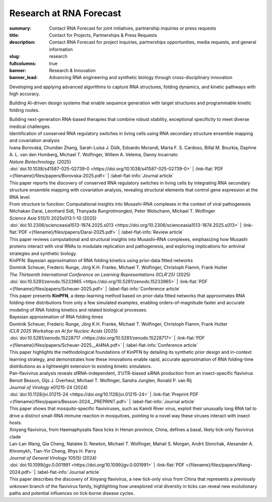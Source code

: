 Research at RNA Forecast
########################
:summary: Contact RNA Forecast for joint initiatives, partnership inquiries or press requests
:title: Contact for Projects, Partnerships & Press Requests
:description: Contact RNA Forecast for project inquiries, partnerships opportunities, media requests, and general information
:slug: research
:fullcolumns: true
:banner: Research & Innovation
:banner_lead: Advancing RNA engineering and synthetic biology through cross-disciplinary innovation

.. role:: link-flat-strong(link)
  :class: m-flat m-text m-strong

.. role:: link-flat(link)
  :class: m-flat m-text

.. role:: ul
  :class: m-text m-ul

.. role:: doi(link)
  :class: doi

.. role:: title
  :class: r-pub-title

.. container:: m-row

    .. container:: r-subhead

        .. raw:: html

          <h2>Research Focus Areas</h2>

          <p>Combining theory, computation, and biology to expand next-generation RNA technologies</p>


.. container:: m-row

    .. container:: m-col-m-4 m-pull-m-1 r-pad-lr-none

      .. container:: r-pad-lr-3 r-box r-box-shadow

          .. container:: r-method-icon

            .. raw:: html

                <i class="fas fas-25 fa-dna r-primary"></i>

          .. raw:: html

            <h5>RNA Structure Prediction</h5>

          Developing and applying advanced algorithms to capture RNA structures, folding dynamics, and kinetic pathways with high accuracy.


    .. container:: m-col-m-4 r-pad-lr-none

      .. container:: r-pad-lr-3 r-box r-box-shadow

        .. container:: r-method-icon

          .. raw:: html

              <i class="fas fas-25 fa-atom r-primary"></i>

        .. raw:: html

          <h5>Rational RNA Design</h5>


        Building AI-driven design systems that enable sequence generation with target structures and programmable kinetic folding routes.


    .. container:: m-col-m-4 m-push-m-1 r-pad-lr-none

      .. container:: r-pad-lr-3 r-box r-box-shadow

        .. container:: r-method-icon

          .. raw:: html

              <i class="fas fas-25 fa-syringe r-primary"></i>

        .. raw:: html

          <h5>RNA Therapeutics</h5>

        Building next-generation RNA-based therapies that combine robust stability, exceptional specificity to meet diverse medical challenges.

.. container:: m-row

    .. container:: r-subhead

        .. raw:: html

          <h2>Recent Publications</h2>

          <p>Our research contributions to the scientific community</p>

.. container:: m-container-inflatable r-pub

  .. container:: m-row

    .. container::  m-col-m-12

      | :title:`Identification of conserved RNA regulatory switches in living cells using RNA secondary structure ensemble mapping and covariation analysis`
      | Ivana Borovská, Chundan Zhang, Sarah-Luisa J. Dülk, Edoardo Morandi, Marta F. S. Cardoso, Billal M. Bourkia, Daphne A. L. van den Homberg, :ul:`Michael T. Wolfinger`, Willem A. Velema, Danny Incarnato
      | *Nature Biotechnology.* (2025)
      | :doi:`doi:10.1038/s41587-025-02739-0 <https://doi.org/10.1038/s41587-025-02739-0>` | :link-flat:`PDF <{filename}/files/papers/Borovska-2025.pdf>` | :label-flat-info:`Journal article`
      | This paper reports the discovery of conserved RNA regulatory switches in living cells by integrating RNA secondary structure ensemble mapping with covariation analysis, revealing structural elements that control gene expression at the RNA level.

    .. raw:: html

      <hr>

    .. container::  m-col-m-12

      | :title:`From structure to function: Computational insights into Musashi-RNA complexes in the context of viral pathogenesis`
      | Nitchakan Darai, Leonhard Sidl, Thanyada Rungrotmongkol, Peter Wolschann, :ul:`Michael T. Wolfinger`
      | *Science Asia* 51S(1) 2025s013:1-10 (2025)
      | :doi:`doi:10.2306/scienceasia1513-1874.2025.s013 <https://doi.org/10.2306/scienceasia1513-1874.2025.s013>` | :link-flat:`PDF <{filename}/files/papers/Darai-2025.pdf>` | :label-flat-info:`Review article`
      | This paper reviews computational and structural insights into Musashi–RNA complexes, emphasizing how Musashi proteins interact with viral RNAs to modulate replication and pathogenesis, and exploring implications for antiviral strategies and synthetic biology.

    .. raw:: html

      <hr>

    .. container::  m-col-m-12

      | :title:`KinPFN: Bayesian approximation of RNA folding kinetics using prior-data fitted networks`
      | Dominik Scheuer, Frederic Runge, Jörg K.H. Franke, Michael T. Wolfinger, Christoph Flamm, Frank Hutter
      | *The Thirteenth International Conference on Learning Representations (ICLR'25)* (2025)
      | :doi:`doi:10.5281/zenodo.15233965 <https://doi.org/10.5281/zenodo.15233965>` | :link-flat:`PDF <{filename}/files/papers/Scheuer-2025.pdf>` | :label-flat-info:`Conference article`
      | This paper presents :strong:`KinPFN`, a deep-learning method based on prior-data fitted networks that approximates RNA folding-time distributions from only a few simulated examples, enabling orders-of-magnitude faster and accurate modeling of RNA folding kinetics and related biological processes.

    .. raw:: html

      <hr>

    .. container::  m-col-m-12

      | :title:`Bayesian approximation of RNA folding times`
      | Dominik Scheuer, Frederic Runge, Jörg K.H. Franke, Michael T. Wolfinger, Christoph Flamm, Frank Hutter
      | *ICLR 2025 Workshop on AI for Nucleic Acids* (2025)
      | :doi:`doi:10.5281/zenodo.15228717 <https://doi.org/10.5281/zenodo.15228717>` | :link-flat:`PDF <{filename}/files/papers/Scheuer-2025__AI4NA.pdf>` | :label-flat-info:`Conference article`
      | This paper highlights the methodological foundations of KinPFN by detailing its synthetic prior design and in-context learning strategy, and demonstrates how these innovations enable rapid, accurate approximation of RNA folding-time distributions as a lightweight extension to existing kinetic simulators.

    .. raw:: html

      <hr>

    .. container::  m-col-m-12

      | :title:`Pan-flavivirus analysis reveals sfRNA-independent, 3’UTR-biased siRNA production from an insect-specific flavivirus`
      | Benoit Besson, Gijs J. Overheul, :ul:`Michael T. Wolfinger`, Sandra Junglen, Ronald P. van Rij
      | *Journal of Virology* e01215-24 (2024)
      | :doi:`doi:10.1128/jvi.01215-24 <https://doi.org/10.1128/jvi.01215-24>` | :link-flat:`Preprint PDF <{filename}/files/papers/Besson-2024__PREPRINT.pdf>` | :label-flat-info:`Journal article`
      | This paper shows that mosquito-specific flaviviruses, such as Kamiti River virus, exploit their unusually long RNA tail to drive a distinct small-RNA immune reaction in mosquitoes, pointing to a novel way these viruses interact with insect hosts.

    .. raw:: html

      <hr>

    .. container::  m-col-m-12

      | :title:`Xinyang flavivirus, from Haemaphysalis flava ticks in Henan province, China, defines a basal, likely tick-only flavivirus clade`
      | Lan-Lan Wang, Qia Cheng, Natalee D. Newton, :ul:`Michael T. Wolfinger`, Mahali S. Morgan, Andrii Slonchak, Alexander A. Khromykh, Tian-Yin Cheng, Rhys H. Parry
      | *Journal of General Virology* 105(5) (2024)
      | :doi:`doi:10.1099/jgv.0.001991 <https://doi.org/10.1099/jgv.0.001991>` | :link-flat:`PDF <{filename}/files/papers/Wang-2024.pdf>` | :label-flat-info:`Journal article`
      | This paper describes the discovery of Xinyang flavivirus, a new tick-only virus from China that represents a previously unknown branch of the flavivirus family, highlighting how unexplored viral diversity in ticks can reveal new evolutionary paths and potential influences on tick-borne disease cycles.
